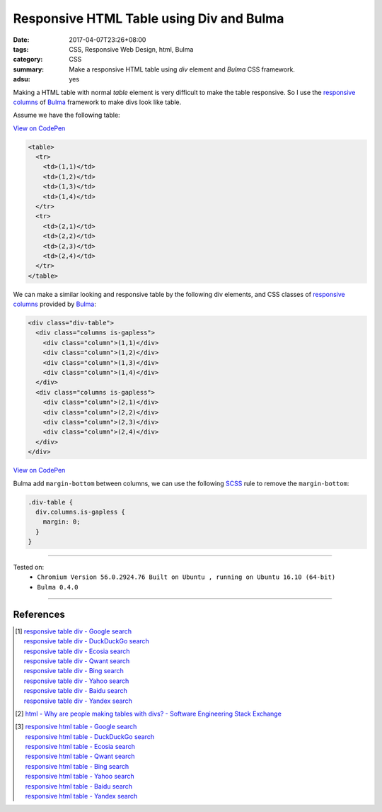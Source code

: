 Responsive HTML Table using Div and Bulma
#########################################

:date: 2017-04-07T23:26+08:00
:tags: CSS, Responsive Web Design, html, Bulma
:category: CSS
:summary: Make a responsive HTML table using *div* element and *Bulma* CSS
          framework.
:adsu: yes


Making a HTML table with normal *table* element is very difficult to make the
table responsive. So I use the `responsive columns`_ of Bulma_ framework to
make divs look like table.

Assume we have the following table:

`View on CodePen <http://codepen.io/anon/pen/ZedpyX>`__

.. code-block:: html

  <table>
    <tr>
      <td>(1,1)</td>
      <td>(1,2)</td>
      <td>(1,3)</td>
      <td>(1,4)</td>
    </tr>
    <tr>
      <td>(2,1)</td>
      <td>(2,2)</td>
      <td>(2,3)</td>
      <td>(2,4)</td>
    </tr>
  </table>

We can make a similar looking and responsive table by the following div
elements, and CSS classes of `responsive columns`_ provided by Bulma_:

.. code-block:: html

  <div class="div-table">
    <div class="columns is-gapless">
      <div class="column">(1,1)</div>
      <div class="column">(1,2)</div>
      <div class="column">(1,3)</div>
      <div class="column">(1,4)</div>
    </div>
    <div class="columns is-gapless">
      <div class="column">(2,1)</div>
      <div class="column">(2,2)</div>
      <div class="column">(2,3)</div>
      <div class="column">(2,4)</div>
    </div>
  </div>

`View on CodePen <http://codepen.io/anon/pen/PprGKw>`__

Bulma add ``margin-bottom`` between columns, we can use the following SCSS_ rule
to remove the ``margin-bottom``:

.. code-block:: scss

  .div-table {
    div.columns.is-gapless {
      margin: 0;
    }
  }

----

Tested on:
  - ``Chromium Version 56.0.2924.76 Built on Ubuntu , running on Ubuntu 16.10 (64-bit)``
  - ``Bulma 0.4.0``

----

References
++++++++++

.. [1] | `responsive table div - Google search <https://www.google.com/search?q=responsive+table+div>`_
       | `responsive table div - DuckDuckGo search <https://duckduckgo.com/?q=responsive+table+div>`_
       | `responsive table div - Ecosia search <https://www.ecosia.org/search?q=responsive+table+div>`_
       | `responsive table div - Qwant search <https://www.qwant.com/?q=responsive+table+div>`_
       | `responsive table div - Bing search <https://www.bing.com/search?q=responsive+table+div>`_
       | `responsive table div - Yahoo search <https://search.yahoo.com/search?p=responsive+table+div>`_
       | `responsive table div - Baidu search <https://www.baidu.com/s?wd=responsive+table+div>`_
       | `responsive table div - Yandex search <https://www.yandex.com/search/?text=responsive+table+div>`_

.. [2] `html - Why are people making tables with divs? - Software Engineering Stack Exchange <http://softwareengineering.stackexchange.com/questions/277778/why-are-people-making-tables-with-divs>`_

.. [3] | `responsive html table - Google search <https://www.google.com/search?q=responsive+html+table>`_
       | `responsive html table - DuckDuckGo search <https://duckduckgo.com/?q=responsive+html+table>`_
       | `responsive html table - Ecosia search <https://www.ecosia.org/search?q=responsive+html+table>`_
       | `responsive html table - Qwant search <https://www.qwant.com/?q=responsive+html+table>`_
       | `responsive html table - Bing search <https://www.bing.com/search?q=responsive+html+table>`_
       | `responsive html table - Yahoo search <https://search.yahoo.com/search?p=responsive+html+table>`_
       | `responsive html table - Baidu search <https://www.baidu.com/s?wd=responsive+html+table>`_
       | `responsive html table - Yandex search <https://www.yandex.com/search/?text=responsive+html+table>`_

.. _Bulma: http://bulma.io/
.. _SCSS: https://www.google.com/search?q=SCSS
.. _responsive columns: http://bulma.io/documentation/grid/columns/
